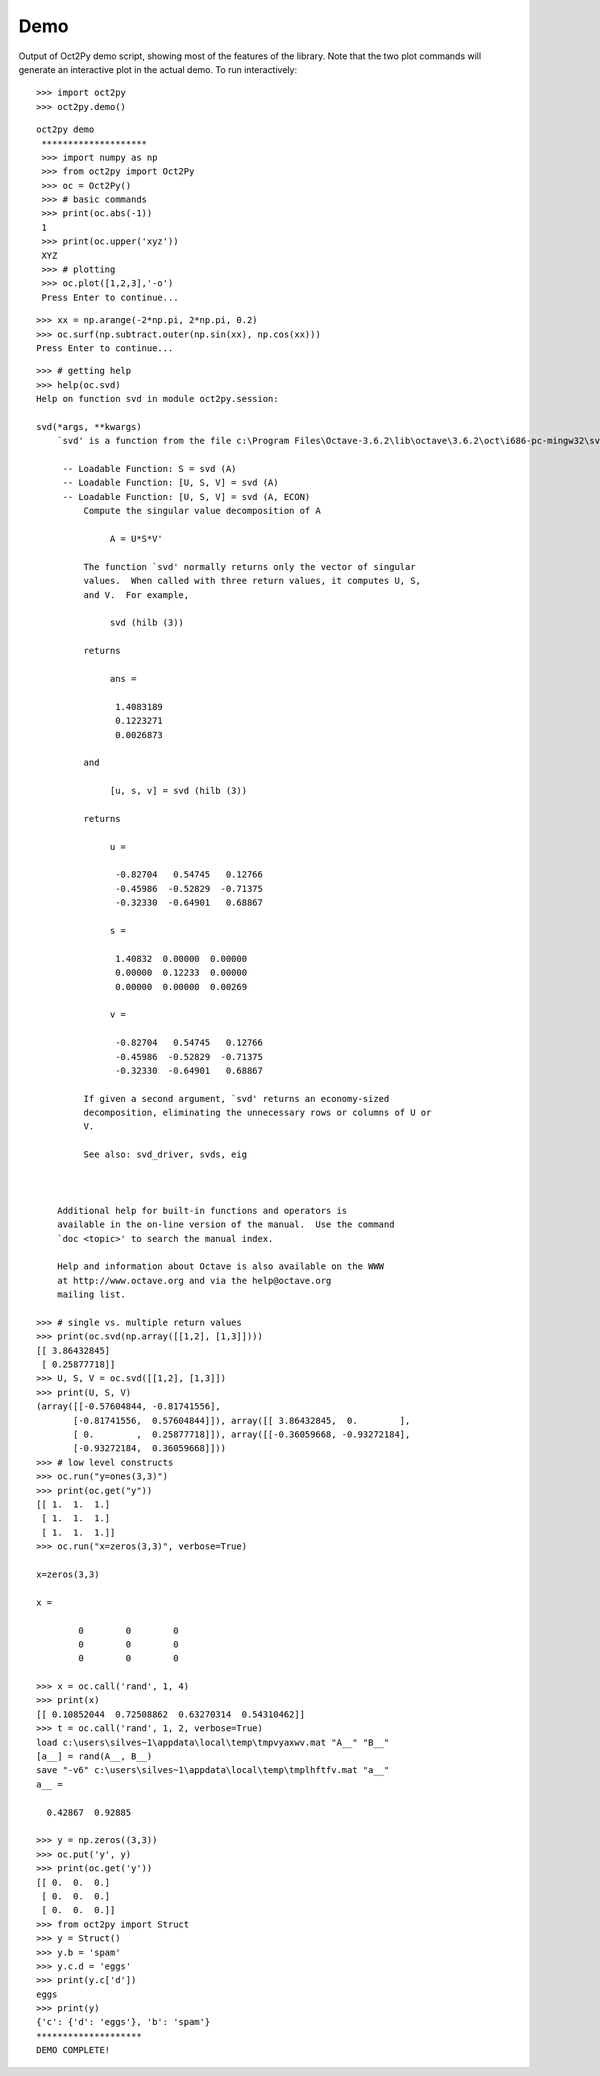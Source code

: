 
***********
Demo
***********

Output of Oct2Py demo script, showing most of the features of the library.  Note that the two
plot commands will generate an interactive plot in the actual demo.
To run interactively::

   >>> import oct2py
   >>> oct2py.demo()

::

   oct2py demo
    ********************
    >>> import numpy as np
    >>> from oct2py import Oct2Py
    >>> oc = Oct2Py()
    >>> # basic commands
    >>> print(oc.abs(-1))
    1
    >>> print(oc.upper('xyz'))
    XYZ
    >>> # plotting
    >>> oc.plot([1,2,3],'-o')
    Press Enter to continue...

.. image:: plot.png

::

   >>> xx = np.arange(-2*np.pi, 2*np.pi, 0.2)
   >>> oc.surf(np.subtract.outer(np.sin(xx), np.cos(xx)))
   Press Enter to continue...

.. image:: surf.png

::

    >>> # getting help
    >>> help(oc.svd)
    Help on function svd in module oct2py.session:
    
    svd(*args, **kwargs)
        `svd' is a function from the file c:\Program Files\Octave-3.6.2\lib\octave\3.6.2\oct\i686-pc-mingw32\svd.oct
        
         -- Loadable Function: S = svd (A)
         -- Loadable Function: [U, S, V] = svd (A)
         -- Loadable Function: [U, S, V] = svd (A, ECON)
             Compute the singular value decomposition of A
        
                  A = U*S*V'
        
             The function `svd' normally returns only the vector of singular
             values.  When called with three return values, it computes U, S,
             and V.  For example,
        
                  svd (hilb (3))
        
             returns
        
                  ans =
        
                   1.4083189
                   0.1223271
                   0.0026873
        
             and
        
                  [u, s, v] = svd (hilb (3))
        
             returns
        
                  u =
        
                   -0.82704   0.54745   0.12766
                   -0.45986  -0.52829  -0.71375
                   -0.32330  -0.64901   0.68867
        
                  s =
        
                   1.40832  0.00000  0.00000
                   0.00000  0.12233  0.00000
                   0.00000  0.00000  0.00269
        
                  v =
        
                   -0.82704   0.54745   0.12766
                   -0.45986  -0.52829  -0.71375
                   -0.32330  -0.64901   0.68867
        
             If given a second argument, `svd' returns an economy-sized
             decomposition, eliminating the unnecessary rows or columns of U or
             V.
        
             See also: svd_driver, svds, eig
        
        
        
        Additional help for built-in functions and operators is
        available in the on-line version of the manual.  Use the command
        `doc <topic>' to search the manual index.
        
        Help and information about Octave is also available on the WWW
        at http://www.octave.org and via the help@octave.org
        mailing list.
    
    >>> # single vs. multiple return values
    >>> print(oc.svd(np.array([[1,2], [1,3]])))
    [[ 3.86432845]
     [ 0.25877718]]
    >>> U, S, V = oc.svd([[1,2], [1,3]])
    >>> print(U, S, V)
    (array([[-0.57604844, -0.81741556],
           [-0.81741556,  0.57604844]]), array([[ 3.86432845,  0.        ],
           [ 0.        ,  0.25877718]]), array([[-0.36059668, -0.93272184],
           [-0.93272184,  0.36059668]]))
    >>> # low level constructs
    >>> oc.run("y=ones(3,3)")
    >>> print(oc.get("y"))
    [[ 1.  1.  1.]
     [ 1.  1.  1.]
     [ 1.  1.  1.]]
    >>> oc.run("x=zeros(3,3)", verbose=True)
    
    x=zeros(3,3)
    
    x =
    
            0        0        0
            0        0        0
            0        0        0
    
    >>> x = oc.call('rand', 1, 4)
    >>> print(x)
    [[ 0.10852044  0.72508862  0.63270314  0.54310462]]
    >>> t = oc.call('rand', 1, 2, verbose=True)
    load c:\users\silves~1\appdata\local\temp\tmpvyaxwv.mat "A__" "B__"
    [a__] = rand(A__, B__)
    save "-v6" c:\users\silves~1\appdata\local\temp\tmplhftfv.mat "a__"
    a__ =
    
      0.42867  0.92885
    
    >>> y = np.zeros((3,3))
    >>> oc.put('y', y)
    >>> print(oc.get('y'))
    [[ 0.  0.  0.]
     [ 0.  0.  0.]
     [ 0.  0.  0.]]
    >>> from oct2py import Struct
    >>> y = Struct()
    >>> y.b = 'spam'
    >>> y.c.d = 'eggs'
    >>> print(y.c['d'])
    eggs
    >>> print(y)
    {'c': {'d': 'eggs'}, 'b': 'spam'}
    ********************
    DEMO COMPLETE!
